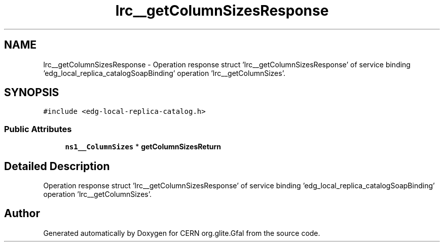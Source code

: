 .TH "lrc__getColumnSizesResponse" 3 "12 Apr 2011" "Version 1.90" "CERN org.glite.Gfal" \" -*- nroff -*-
.ad l
.nh
.SH NAME
lrc__getColumnSizesResponse \- Operation response struct 'lrc__getColumnSizesResponse' of service binding 'edg_local_replica_catalogSoapBinding' operation 'lrc__getColumnSizes'.  

.PP
.SH SYNOPSIS
.br
.PP
\fC#include <edg-local-replica-catalog.h>\fP
.PP
.SS "Public Attributes"

.in +1c
.ti -1c
.RI "\fBns1__ColumnSizes\fP * \fBgetColumnSizesReturn\fP"
.br
.in -1c
.SH "Detailed Description"
.PP 
Operation response struct 'lrc__getColumnSizesResponse' of service binding 'edg_local_replica_catalogSoapBinding' operation 'lrc__getColumnSizes'. 
.PP


.SH "Author"
.PP 
Generated automatically by Doxygen for CERN org.glite.Gfal from the source code.
